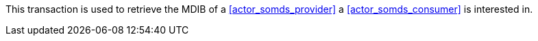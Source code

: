 // DEV-30 Transaction Summary

This transaction is used to retrieve the MDIB of a <<actor_somds_provider>> a <<actor_somds_consumer>> is interested in.
